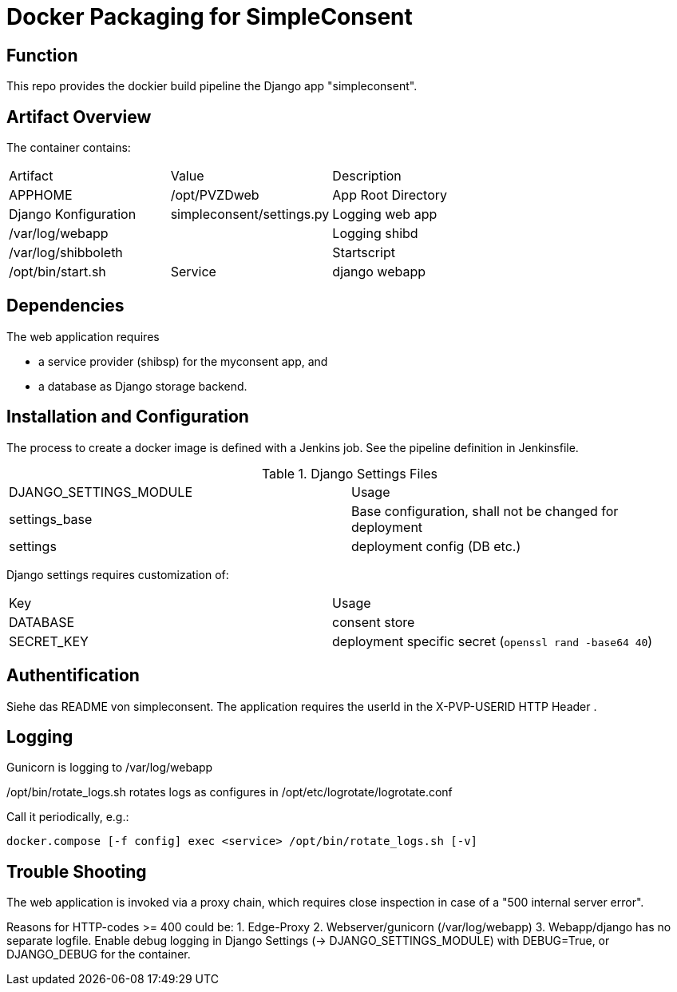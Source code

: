 = Docker Packaging for SimpleConsent

== Function

This repo provides the dockier build pipeline the Django app "simpleconsent".


== Artifact Overview
 
The container contains:

|===
| Artifact | Value | Description
| APPHOME | /opt/PVZDweb | App Root Directory
| Django Konfiguration | simpleconsent/settings.py
| Logging web app | /var/log/webapp |
| Logging shibd | /var/log/shibboleth |
| Startscript | /opt/bin/start.sh
| Service | django webapp | see INSTALLED_APPS
|===


== Dependencies

The web application requires

- a service provider (shibsp) for the myconsent app, and
- a database as Django storage backend.


== Installation and Configuration

The process to create a docker image is defined with a Jenkins job.
See the pipeline definition in Jenkinsfile.


.Django Settings Files
|===
| DJANGO_SETTINGS_MODULE | Usage
|settings_base | Base configuration, shall not be changed for deployment
|settings | deployment config (DB etc.)
|===


Django settings requires customization of:

|===
| Key | Usage
| DATABASE | consent store
| SECRET_KEY |  deployment specific secret (`openssl rand -base64 40`)
|===

== Authentification

Siehe das README von simpleconsent.
The application requires the userId in the X-PVP-USERID HTTP Header .


== Logging

Gunicorn is logging to /var/log/webapp

/opt/bin/rotate_logs.sh rotates logs as configures in /opt/etc/logrotate/logrotate.conf

Call it periodically, e.g.:

    docker.compose [-f config] exec <service> /opt/bin/rotate_logs.sh [-v]

== Trouble Shooting

The web application is invoked via a proxy chain,
which requires close inspection in case of a "500 internal server error".

Reasons for HTTP-codes >= 400 could be:
1. Edge-Proxy
2. Webserver/gunicorn (/var/log/webapp)
3. Webapp/django has no separate logfile.
   Enable debug logging in Django Settings (-> DJANGO_SETTINGS_MODULE) with DEBUG=True,
   or DJANGO_DEBUG for the container.
